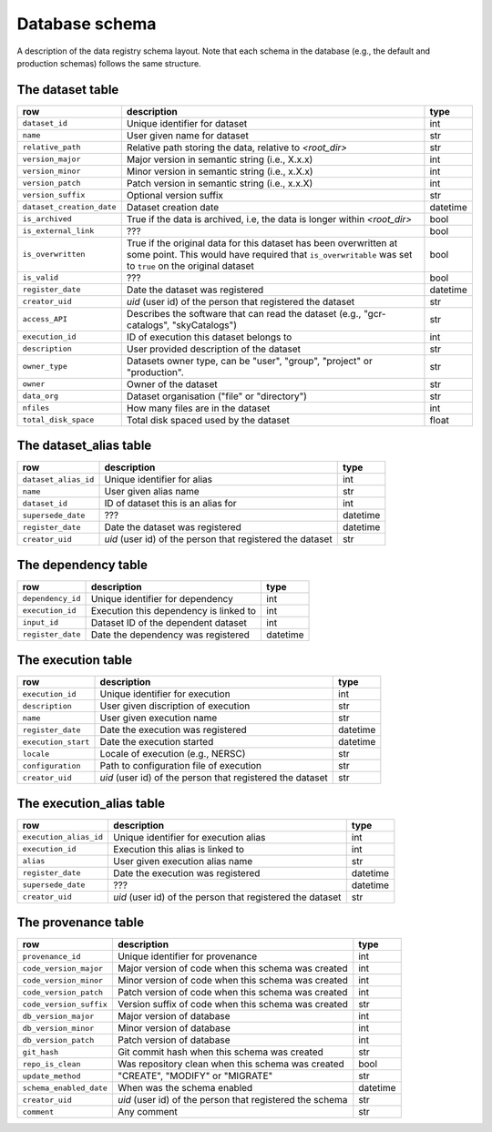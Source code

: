 Database schema
===============

A description of the data registry schema layout. Note that each schema in the
database (e.g., the default and production schemas) follows the same structure.

.. image:: _static/schema_plot.png
   :alt: Image missing

The dataset table
-----------------

.. list-table::
   :header-rows: 1

   * - row
     - description
     - type
   * - ``dataset_id``
     - Unique identifier for dataset
     - int
   * - ``name``
     - User given name for dataset
     - str
   * - ``relative_path``
     - Relative path storing the data, relative to `<root_dir>` 
     - str
   * - ``version_major``
     - Major version in semantic string (i.e., X.x.x)
     - int
   * - ``version_minor``
     - Minor version in semantic string (i.e., x.X.x)
     - int
   * - ``version_patch``
     - Patch version in semantic string (i.e., x.x.X)
     - int
   * - ``version_suffix``
     - Optional version suffix
     - str
   * - ``dataset_creation_date``
     - Dataset creation date
     - datetime
   * - ``is_archived``
     - True if the data is archived, i.e, the data is longer within `<root_dir>`
     - bool
   * - ``is_external_link``
     - ???
     - bool
   * - ``is_overwritten``
     - True if the original data for this dataset has been overwritten at some point. This would have required that ``is_overwritable`` was set to ``true`` on the original dataset  
     - bool
   * - ``is_valid``
     - ???
     - bool
   * - ``register_date``
     - Date the dataset was registered 
     - datetime
   * - ``creator_uid``
     - `uid` (user id) of the person that registered the dataset
     - str
   * - ``access_API``
     - Describes the software that can read the dataset (e.g., "gcr-catalogs", "skyCatalogs")
     - str
   * - ``execution_id``
     - ID of execution this dataset belongs to
     - int
   * - ``description``
     - User provided description of the dataset
     - str
   * - ``owner_type``
     - Datasets owner type, can be "user", "group", "project" or "production".
     - str
   * - ``owner``
     - Owner of the dataset
     - str
   * - ``data_org``
     - Dataset organisation ("file" or "directory")
     - str
   * - ``nfiles``
     - How many files are in the dataset
     - int
   * - ``total_disk_space``
     - Total disk spaced used by the dataset
     - float

The dataset_alias table
-----------------------

.. list-table::
   :header-rows: 1

   * - row
     - description
     - type
   * - ``dataset_alias_id``
     - Unique identifier for alias
     - int
   * - ``name``
     - User given alias name
     - str
   * - ``dataset_id``
     - ID of dataset this is an alias for
     - int
   * - ``supersede_date``
     - ???
     - datetime
   * - ``register_date``
     - Date the dataset was registered
     - datetime
   * - ``creator_uid``
     - `uid` (user id) of the person that registered the dataset
     - str

The dependency table
--------------------

.. list-table::
   :header-rows: 1

   * - row
     - description
     - type
   * - ``dependency_id``
     - Unique identifier for dependency
     - int
   * - ``execution_id``
     - Execution this dependency is linked to
     - int
   * - ``input_id``
     - Dataset ID of the dependent dataset
     - int
   * - ``register_date``
     - Date the dependency was registered
     - datetime

The execution table
-------------------

.. list-table::
   :header-rows: 1

   * - row
     - description
     - type
   * - ``execution_id``
     - Unique identifier for execution
     - int
   * - ``description``
     - User given discription of execution
     - str
   * - ``name``
     - User given execution name
     - str
   * - ``register_date``
     - Date the execution was registered
     - datetime
   * - ``execution_start``
     - Date the execution started
     - datetime
   * - ``locale``
     - Locale of execution (e.g., NERSC)
     - str
   * - ``configuration``
     - Path to configuration file of execution
     - str
   * - ``creator_uid``
     - `uid` (user id) of the person that registered the dataset
     - str

The execution_alias table
-------------------------

.. list-table::
   :header-rows: 1

   * - row
     - description
     - type
   * - ``execution_alias_id``
     - Unique identifier for execution alias
     - int
   * - ``execution_id``
     - Execution this alias is linked to
     - int
   * - ``alias``
     - User given execution alias name
     - str
   * - ``register_date``
     - Date the execution was registered
     - datetime
   * - ``supersede_date``
     - ???
     - datetime
   * - ``creator_uid``
     - `uid` (user id) of the person that registered the dataset
     - str

The provenance table
--------------------

.. list-table::
   :header-rows: 1

   * - row
     - description
     - type
   * - ``provenance_id``
     - Unique identifier for provenance
     - int
   * - ``code_version_major``
     - Major version of code when this schema was created
     - int
   * - ``code_version_minor``
     - Minor version of code when this schema was created
     - int
   * - ``code_version_patch``
     - Patch version of code when this schema was created
     - int
   * - ``code_version_suffix``
     - Version suffix of code when this schema was created
     - str
   * - ``db_version_major``
     - Major version of database
     - int
   * - ``db_version_minor``
     - Minor version of database
     - int
   * - ``db_version_patch``
     - Patch version of database
     - int
   * - ``git_hash``
     - Git commit hash when this schema was created
     - str
   * - ``repo_is_clean``
     - Was repository clean when this schema was created
     - bool
   * - ``update_method``
     - "CREATE", "MODIFY" or "MIGRATE"
     - str
   * - ``schema_enabled_date``
     - When was the schema enabled
     - datetime
   * - ``creator_uid``
     - `uid` (user id) of the person that registered the schema
     - str
   * - ``comment``
     - Any comment
     - str
